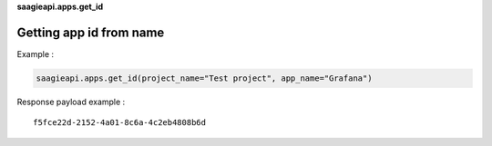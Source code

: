 **saagieapi.apps.get_id**

Getting app id from name
------------------------

Example :

.. code:: python

   saagieapi.apps.get_id(project_name="Test project", app_name="Grafana")

Response payload example :

::

   f5fce22d-2152-4a01-8c6a-4c2eb4808b6d
